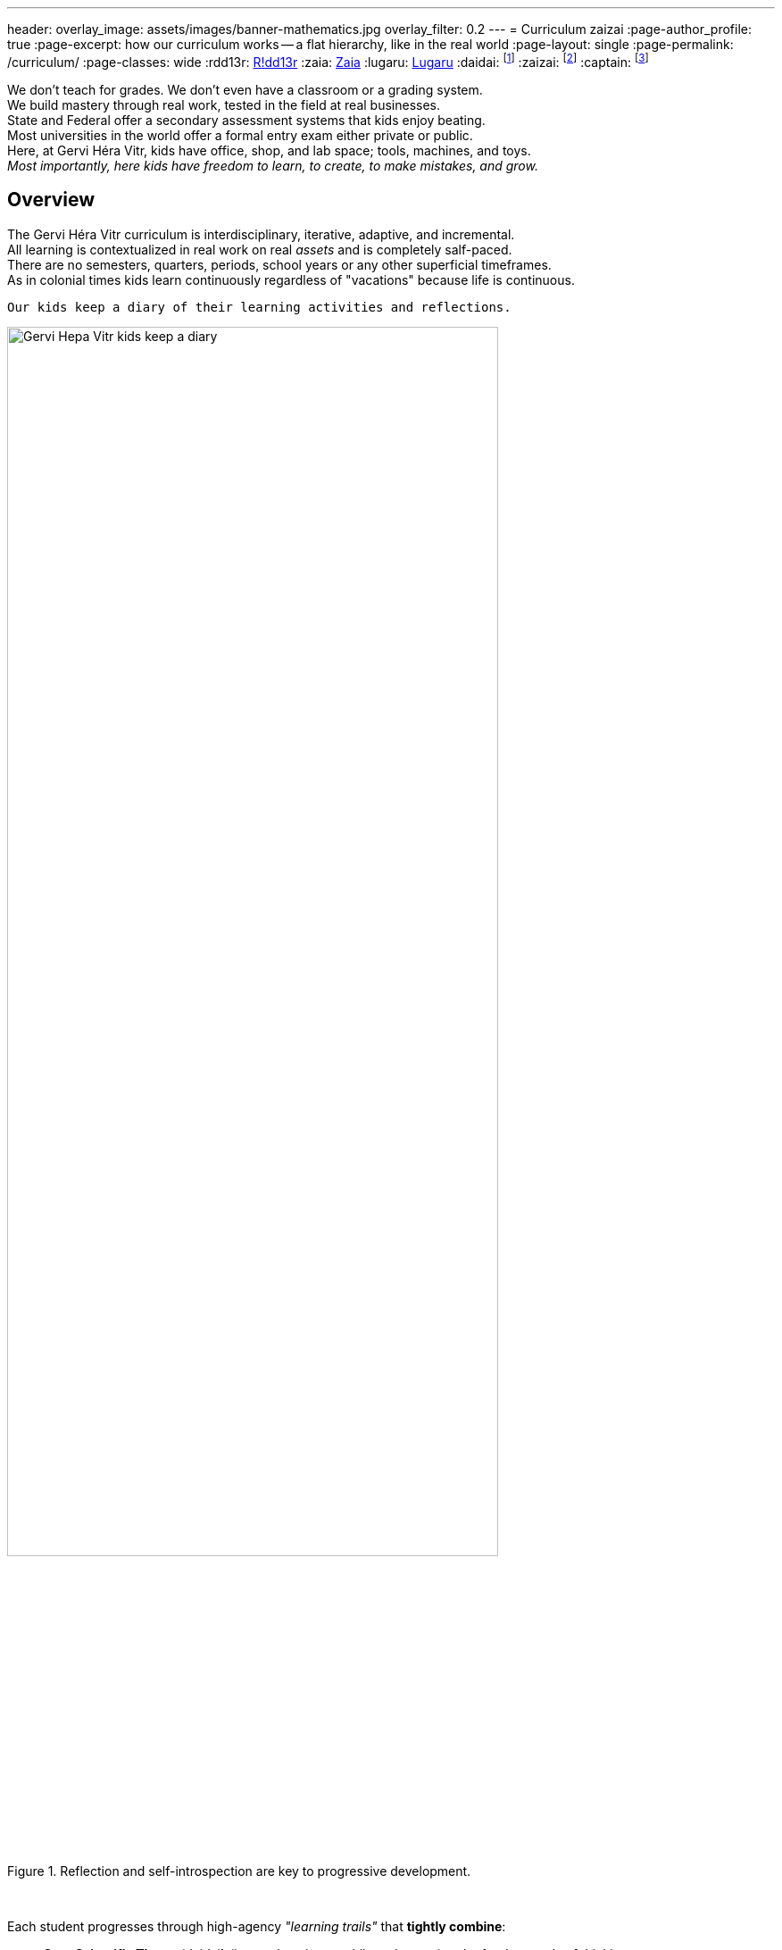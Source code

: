 ---
header:
  overlay_image: assets/images/banner-mathematics.jpg
  overlay_filter: 0.2
---
= Curriculum
zaizai
:page-author_profile: true
:page-excerpt: how our curriculum works -- a flat hierarchy, like in the real world
:page-layout: single
:page-permalink: /curriculum/
:page-classes: wide
:rdd13r: https://github.com/rdd13r/[R!dd13r,window=_blank]
:zaia: https://github.com/asei-boss/[Zaia,window=_blank]
:lugaru: https://github.com/captainlugaru/[Lugaru,window=_blank]
:daidai: footnote:onedaidai[Daddy {rdd13r} as the principal theory mentor]
:zaizai: footnote:onezaizai[Mama {zaia} as the principal practice mentor]
:captain: footnote:cptlugaru[Captain {lugaru} as the first prodigy]


We don’t teach for grades. We don't even have a classroom or a grading system. +
We build mastery through real work, tested in the field at real businesses. +
State and Federal offer a secondary assessment systems that kids enjoy beating. +
Most universities in the world offer a formal entry exam either private or public. +
Here, at Gervi Héra Vitr, kids have office, shop, and lab space; tools, machines, and toys. +
_Most importantly, here kids have freedom to learn, to create, to make mistakes, and grow._

== Overview

The Gervi Héra Vitr curriculum is interdisciplinary, iterative, adaptive, and incremental. +
All learning is contextualized in real work on real _assets_ and is completely salf-paced. +
There are no semesters, quarters, periods, school years or any other superficial timeframes. +
As in colonial times kids learn continuously regardless of "vacations" because life is continuous.

[.text-center]
 Our kids keep a diary of their learning activities and reflections.

.Reflection and self-introspection are key to progressive development.
image::/sindri-labs/assets/images/image-posts.jpg[Gervi Hера Vitr kids keep a diary,width=80%,align=center]
{nbsp}

Each student progresses through high-agency _"learning trails"_ that *tightly combine*:

- *Core Scientific Theory*{daidai} (i.e, math, science, philosophy, etc.) -- the fundamentals of thinking;
- *Maker Practice*{zaizai} (i.e, projects, experiments, µSaaS production, etc.) -- science in motion;
- and, *Reflection*{captain} by introspection and retrospection (journals, essays, feedback, etc.).

== Core Domains

* #**Philosophy**#{daidai} -- logic, ethics, decision theory, Stoicism <- the foundations of science:
** **Mathematics** -- from arithmetic to calculus and proof;
** **Physics** -- from Newtonian mechanics to quantum mechanics and relativity;
** **Chemistry** -- from acids and bases to organic chemistry and biochemistry;
** **Biology** -- from microscopic life to macroscopic ecosystems and evolution;
** **Astronomy** -- from the Sun to the Universe and beyond;
** **Psychology** -- from cognitive psychology to social psychology and neuroscience.
* #**Applied Sciences**#{daidai}{zaizai} -- software engineering, artificial intelligence, robotics <- civilization:
** **Business** -- entrepreneurship, marketing, commerce && finance and personal finances;
** **Law & Government** -- herding structures, government forms, ethics, justice, lobbying;
** **Leadership & Ethics** -- volunteering, supporting democracy and independence fighters;
** **Engineering & AI** -- robotics, machine learning, component printing, circuit design.
* #**Humanities**#{zaizai} -- language, literature, poetry, history, and performing arts:
** **Systems & Society** -- law, civics, leadership, impact of innovation and adoption curve;
** **Languages** -- linguistics, language families and language learning, theory and practice;
** **Literature** -- poetry, prose, fiction, selected works of American and world authors;
** **Performing Arts** — composition, improvisation, choreography, comics, and drama.

== Methodology and Philosophy of Pedagogy

[.text-center]
 Mind is a temple. Treat it as one.

.Preparation is the key to the next successful day of learning.
image::/sindri-labs/assets/images/image-philosophy.jpg[Preparation is the key to the next successful day of learning,width=80%,align=center]


* **No lectures. No tests. No busywork.**
* Lifelong continued learning is not an achievement but a fundamental necessity.
* There's no such thing as specialization or preferred focus:
** A real world objective is selected and the asset for it is created;
** Both theoretical and practical learning is applied together to create the asset;
** Progress is proven through the quality of the assets, not any "assignments."
* Every day uses the 80/20 rule to learn to optimize running productivity.

== School Year Concepts

- Learning never stops in real life -- no such things as a vacation from thinking.
- Breadth of knowledge trumps the depth of knowledge, especially for young adults.
- Social development trumps intellectual development, this is also more difficult for home schooled kids.

Considering these factors we use a _"learning trail"_ approach to learning:

- Satisfy just the minimum amount of time state required for children to learn each week;
- Prefer immersive learning integrated with social activities over formalized sit-down study;
- Make all learning activities fun, interesting, and objective based on real world assets.

== Curriculum Artifacts

All learning trails and work artifacts live in the GitHub curriculum folder:

-> https://github.com/Gervi-Hera-Vitr/sindri-labs/tree/main/curriculum[/sindri-labs/tree/main/curriculum,window=_blank,opts=nofollow]
